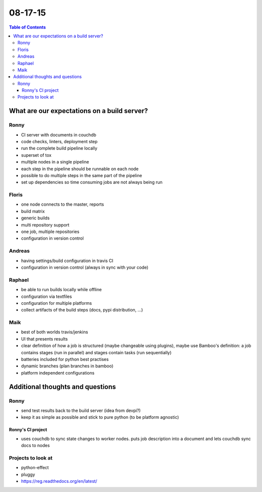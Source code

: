 ========
08-17-15 
========


.. contents:: Table of Contents


********************************************
What are our expectations on a build server?
********************************************

Ronny
=====
- CI server with documents in couchdb
- code checks, linters, deployment step
- run the complete build pipeline locally
- superset of tox
- multiple nodes in a single pipeline
- each step in the pipeline should be runnable on each node
- possible to do multiple steps in the same part of the pipeline
- set up dependencies so time consuming jobs are not always being run

Floris
======
- one node connects to the master, reports
- build matrix
- generic builds
- multi repository support
- one job, multiple repositories
- configuration in version control

Andreas
=======
- having settings/build configuration in travis CI
- configuration in version control (always in sync with your code)

Raphael
=======
- be able to run builds locally while offline
- configuration via textfiles
- configuration for multiple platforms
- collect artifacts of the build steps (docs, pypi distribution, ...)

Maik
====
- best of both worlds travis/jenkins
- UI that presents results
- clear definition of how a job is structured (maybe changeable using plugins), maybe use Bamboo's definition: a job contains stages (run in parallel) and stages contain tasks (run sequentially)
- batteries included for python best practises
- dynamic branches (plan branches in bamboo)
- platform independent configurations


*********************************
Additional thoughts and questions
*********************************

Ronny
=====
- send test results back to the build server (idea from devpi?)
- keep it as simple as possible and stick to pure python (to be platform agnostic)

Ronny's CI project
------------------
- uses couchdb to sync state changes to worker nodes. puts job description into a document and lets couchdb sync docs to nodes

Projects to look at
===================
- python-effect
- pluggy
- https://reg.readthedocs.org/en/latest/

